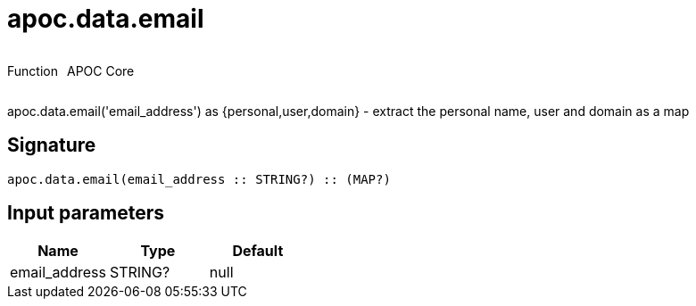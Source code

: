 ////
This file is generated by DocsTest, so don't change it!
////

= apoc.data.email
:description: This section contains reference documentation for the apoc.data.email function.



++++
<div style='display:flex'>
<div class='paragraph type function'><p>Function</p></div>
<div class='paragraph release core' style='margin-left:10px;'><p>APOC Core</p></div>
</div>
++++

apoc.data.email('email_address') as {personal,user,domain} - extract the personal name, user and domain as a map

== Signature

[source]
----
apoc.data.email(email_address :: STRING?) :: (MAP?)
----

== Input parameters
[.procedures, opts=header]
|===
| Name | Type | Default 
|email_address|STRING?|null
|===

